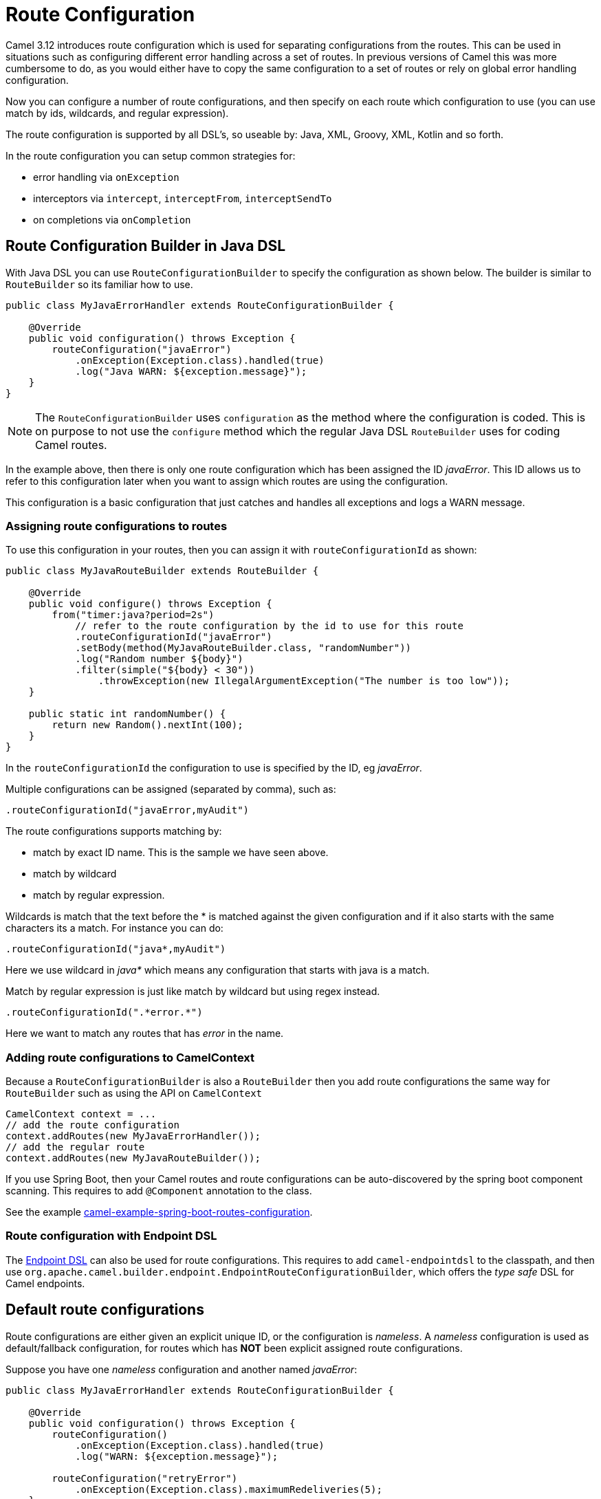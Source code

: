 [[RouteConfiguration]]
= Route Configuration

Camel 3.12 introduces route configuration which is used for separating configurations
from the routes. This can be used in situations such as configuring different error handling across a set of routes.
In previous versions of Camel this was more cumbersome to do, as you would either have
to copy the same configuration to a set of routes or rely on global error handling configuration.

Now you can configure a number of route configurations, and then specify on each route
which configuration to use (you can use match by ids, wildcards, and regular expression).

The route configuration is supported by all DSL's, so useable by: Java, XML, Groovy, XML, Kotlin and so forth.

In the route configuration you can setup common strategies for:

- error handling via `onException`
- interceptors via `intercept`, `interceptFrom`, `interceptSendTo`
- on completions via `onCompletion`


== Route Configuration Builder in Java DSL

With Java DSL you can use `RouteConfigurationBuilder` to specify the configuration as shown below.
The builder is similar to `RouteBuilder` so its familiar how to use.

[source,java]
----
public class MyJavaErrorHandler extends RouteConfigurationBuilder {

    @Override
    public void configuration() throws Exception {
        routeConfiguration("javaError")
            .onException(Exception.class).handled(true)
            .log("Java WARN: ${exception.message}");
    }
}
----

NOTE: The `RouteConfigurationBuilder` uses `configuration` as the method where the configuration is coded.
This is on purpose to not use the `configure` method which the regular Java DSL `RouteBuilder`
uses for coding Camel routes.

In the example above, then there is only one route configuration which has been assigned the ID _javaError_.
This ID allows us to refer to this configuration later when you want to assign which routes are using the configuration.

This configuration is a basic configuration that just catches and handles all exceptions and logs a WARN message.

=== Assigning route configurations to routes

To use this configuration in your routes, then you can assign it with `routeConfigurationId` as shown:

[source,java]
----
public class MyJavaRouteBuilder extends RouteBuilder {

    @Override
    public void configure() throws Exception {
        from("timer:java?period=2s")
            // refer to the route configuration by the id to use for this route
            .routeConfigurationId("javaError")
            .setBody(method(MyJavaRouteBuilder.class, "randomNumber"))
            .log("Random number ${body}")
            .filter(simple("${body} < 30"))
                .throwException(new IllegalArgumentException("The number is too low"));
    }

    public static int randomNumber() {
        return new Random().nextInt(100);
    }
}
----

In the `routeConfigurationId` the configuration to use is specified by the ID, eg _javaError_.

Multiple configurations can be assigned (separated by comma), such as:

[source,java]
----
.routeConfigurationId("javaError,myAudit")
----

The route configurations supports matching by:

- match by exact ID name. This is the sample we have seen above.
- match by wildcard
- match by regular expression.

Wildcards is match that the text before the * is matched against the given configuration and if it also starts with the same characters its a match. For instance you can do:

[source,java]
----
.routeConfigurationId("java*,myAudit")
----

Here we use wildcard in _java*_ which means any configuration that starts with java is a match.

Match by regular expression is just like match by wildcard but using regex instead.

[source,java]
----
.routeConfigurationId(".*error.*")
----

Here we want to match any routes that has _error_ in the name.

=== Adding route configurations to CamelContext

Because a `RouteConfigurationBuilder` is also a `RouteBuilder` then you add route configurations
the same way for `RouteBuilder` such as using the API on `CamelContext`

[source,java]
----
CamelContext context = ...
// add the route configuration
context.addRoutes(new MyJavaErrorHandler());
// add the regular route
context.addRoutes(new MyJavaRouteBuilder());
----

If you use Spring Boot, then your Camel routes and route configurations can be auto-discovered
by the spring boot component scanning. This requires to add `@Component` annotation to the class.

See the example https://github.com/apache/camel-spring-boot-examples/tree/main/routes-configuration[camel-example-spring-boot-routes-configuration].


=== Route configuration with Endpoint DSL

The xref:Endpoint-dsl.adoc[Endpoint DSL] can also be used for route configurations.
This requires to add `camel-endpointdsl` to the classpath, and then use
`org.apache.camel.builder.endpoint.EndpointRouteConfigurationBuilder`,
which offers the _type safe_ DSL for Camel endpoints.


== Default route configurations

Route configurations are either given an explicit unique ID, or the configuration is _nameless_.
A _nameless_ configuration is used as default/fallback configuration, for routes which has *NOT*
been explicit assigned route configurations.

Suppose you have one _nameless_ configuration and another named _javaError_:

[source,java]
----
public class MyJavaErrorHandler extends RouteConfigurationBuilder {

    @Override
    public void configuration() throws Exception {
        routeConfiguration()
            .onException(Exception.class).handled(true)
            .log("WARN: ${exception.message}");

        routeConfiguration("retryError")
            .onException(Exception.class).maximumRedeliveries(5);
    }
}
----

And the follow two routes:

[source,java]
----
   from("file:cheese").routeId("cheese")
        .to("kafka:cheese");

   from("file:beer").routeId("beer")
        .routeConfigurationId("retryError")
        .to("jms:beer");
----

In the example above, then the _cheese_ route has no route configurations assigned, so the route
will use the default configuration, which in case of an exception will log a warning.

The _beer_ route on the other hand have route configuration _retryError_ assigned, and this
configuration will in case of an exception retry again up till 5 times and then if still an error
then fail and rollback.

If you add more routes, then those routes can also be assigned the _retryError_ configuration
if they should also retry in case of error.


== Route Configuration in XML

When using XML DSL then you can code your route configurations in XML files as shown below:

[source,xml]
----
<routeConfiguration id="xmlError">
    <onException>
        <exception>java.lang.Exception</exception>
        <handled><constant>true</constant></handled>
        <log message="XML WARN: ${exception.message}"/>
    </onException>
</routeConfiguration>
----

And in the XML routes you can assign which configurations to use:

[source,xml]
----
<route routeConfigurationId="xmlError">
    <from uri="timer:xml?period=5s"/>
    <log message="I am XML"/>
    <throwException exceptionType="java.lang.Exception" message="Some kind of XML error"/>
</route>
----

In this example the route is assigned the _xmlError_ route configuration by the exact ID.


== Route Configuration in YAML

When using YAML DSL then you can code your route configurations in YAML files as shown below:

[source,yaml]
----
- route-configuration:
    - id: "yamlError"
    - on-exception:
        handled:
          constant: "true"
        exception:
          - "java.lang.Exception"
        steps:
          - log:
              message: "YAML WARN ${exception.message}"
----

And in the YAML routes you can assign which configurations to use:

[source,yaml]
----
- route:
    # refer to the route configuration by the id to use for this route
    route-configuration-id: "yamlError"
    from: "timer:yaml?period=3s"
    steps:
      - set-body:
          simple: "Timer fired ${header.CamelTimerCounter} times"
      - to:
          uri: "log:yaml"
          parameters:
            show-body-type: false
            show-exchange-pattern: false
      - throw-exception:
          exception-type: "java.lang.IllegalArgumentException"
          message: "Error from yaml"
----

In this example the route is assigned the _yamlError_ route configuration by the exact ID.

== Logging Summary

If you set `startup-summary-level=verbose` then Camel will log on for each route which route configurations they have been assigned.

This option can be configured via Java API and also in `application.properties` for Camel on Spring Boot, Quarkus, and Camel standalone via `camel-main`

[source,java]
----
camelContext.setStartupSummaryLevel(StartupSummaryLevel.Verbose);
----

And with Spring Boot:

[source,properties]
----
camel.spring-boot.startup-summary-level = verbose
----

And in Camel Main / Quarkus:

[source,properties]
----
camel.main.startup-summary-level = verbose
----

== See Also

See the examples:

- https://github.com/apache/camel-examples/tree/main/examples/routes-configuration[camel-example-routes-configuration]
- https://github.com/apache/camel-spring-boot-examples/tree/main/routes-configuration[camel-example-spring-boot-routes-configuration]

